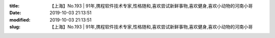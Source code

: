 
:title: 【上海】No.193 | 91年,携程软件技术专家,性格随和,喜欢尝试新鲜事物,喜欢健身,喜欢小动物的河南小哥
:date: 2019-10-03 21:13:51
:modified: 2019-10-03 21:13:51
:slug: 【上海】No.193 | 91年,携程软件技术专家,性格随和,喜欢尝试新鲜事物,喜欢健身,喜欢小动物的河南小哥


.. raw:: html
    :file: html/【上海】No.193 | 91年,携程软件技术专家,性格随和,喜欢尝试新鲜事物,喜欢健身,喜欢小动物的河南小哥.html
